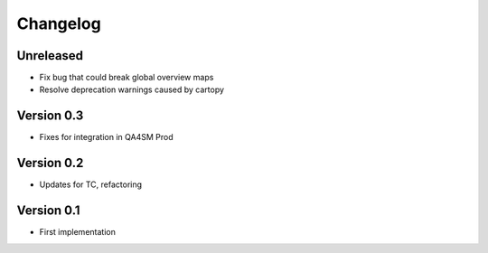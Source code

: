 =========
Changelog
=========

Unreleased
==========

- Fix bug that could break global overview maps
- Resolve deprecation warnings caused by cartopy

Version 0.3
===========

- Fixes for integration in QA4SM Prod

Version 0.2
===========

- Updates for TC, refactoring

Version 0.1
===========

- First implementation


